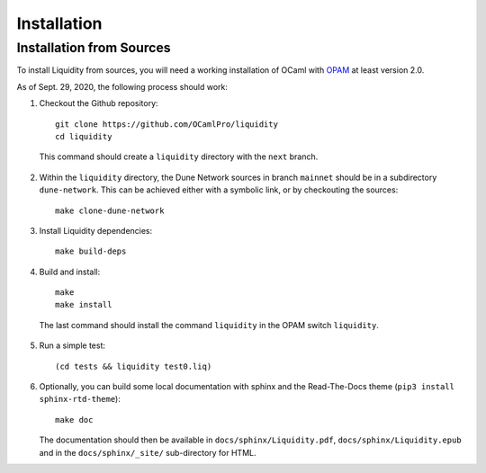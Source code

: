 
Installation
============

Installation from Sources
-------------------------

To install Liquidity from sources, you will need a working
installation of OCaml with `OPAM
<http://opam.ocaml.org/doc/2.0/Install.html>`__ at least version 2.0.

As of Sept. 29, 2020, the following process should work:

1. Checkout the Github repository::
     
    git clone https://github.com/OCamlPro/liquidity
    cd liquidity
    
  This command should create a ``liquidity`` directory with the ``next`` branch.

2. Within the ``liquidity`` directory, the Dune Network sources in branch
   ``mainnet`` should be in a subdirectory ``dune-network``. This can be
   achieved either with a symbolic link, or by checkouting the sources::

     make clone-dune-network

3. Install Liquidity dependencies::

     make build-deps

4. Build and install::

     make
     make install

  The last command should install the command ``liquidity`` in the
  OPAM switch ``liquidity``.

5. Run a simple test::

     (cd tests && liquidity test0.liq)

6. Optionally, you can build some local documentation with sphinx
   and the Read-The-Docs theme (``pip3 install sphinx-rtd-theme``)::

     make doc

   The documentation should then be available in
   ``docs/sphinx/Liquidity.pdf``, ``docs/sphinx/Liquidity.epub`` and
   in the ``docs/sphinx/_site/`` sub-directory for HTML.

